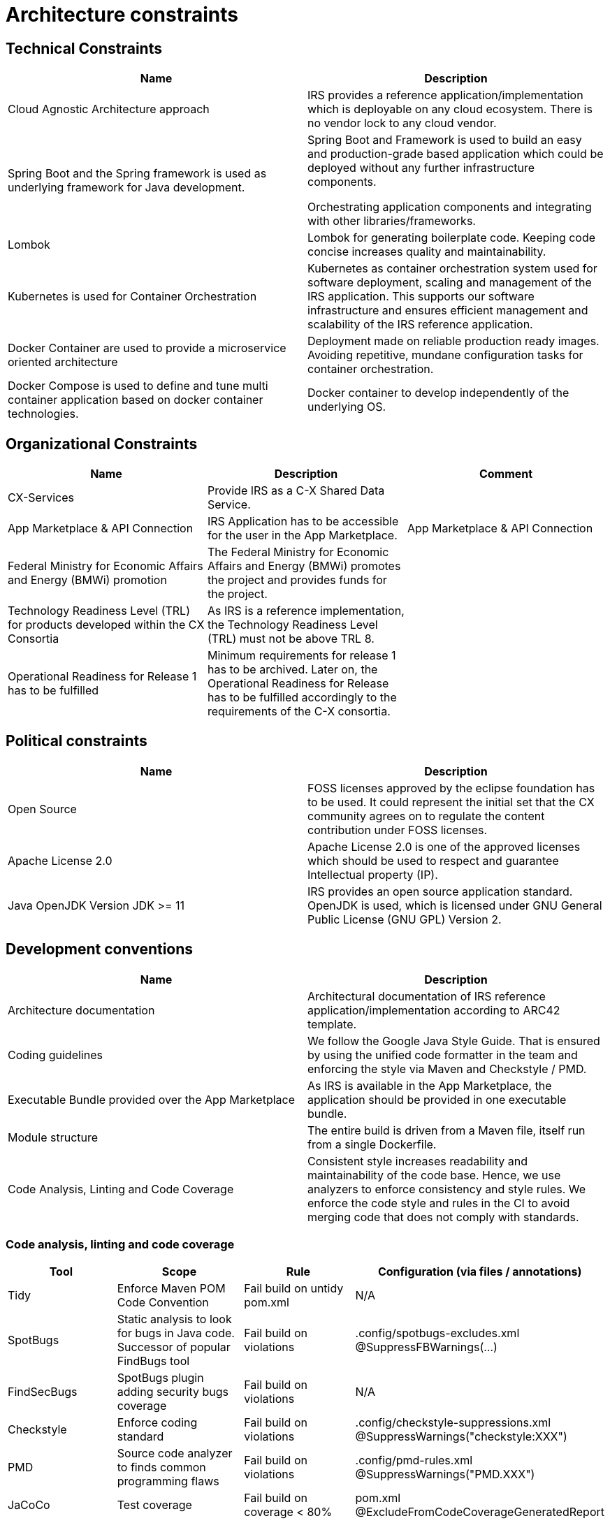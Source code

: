 = Architecture constraints

== Technical Constraints

|===
|Name |Description

|Cloud Agnostic Architecture approach
|IRS provides a reference application/implementation which is deployable on any cloud ecosystem. There is no vendor lock to any cloud vendor.

|Spring Boot and the Spring framework is used as underlying framework for Java development.
|Spring Boot and Framework is used to build an easy and production-grade based application which could be deployed without any further infrastructure components.

Orchestrating application components and integrating with other libraries/frameworks.

|Lombok
|Lombok for generating boilerplate code. Keeping code concise increases quality and maintainability.


|Kubernetes is used for Container Orchestration
|Kubernetes as container orchestration system used for software deployment, scaling and management of the IRS application.  This supports our software infrastructure and ensures efficient management and scalability of the IRS reference application.

|Docker Container are used to provide a microservice oriented architecture

|Deployment made on reliable production ready images. Avoiding repetitive, mundane configuration tasks for container orchestration.

|Docker Compose is used to define and tune multi container application based on docker container technologies.
|Docker container to develop independently of the underlying OS.
|===

== Organizational Constraints

|===
|Name |Description |Comment

|CX-Services
|Provide IRS as a C-X Shared Data Service.
|

|App Marketplace & API Connection
|IRS Application has to be accessible for the user in the App Marketplace.
|App Marketplace & API Connection

|Federal Ministry for Economic Affairs and Energy (BMWi) promotion
|The Federal Ministry for Economic Affairs and Energy (BMWi) promotes the project and provides funds for the project.
|

|Technology Readiness Level (TRL) for products developed within the CX Consortia
|As IRS is a reference implementation, the Technology Readiness Level (TRL) must not be above TRL 8.
|

|Operational Readiness for Release 1 has to be fulfilled
|Minimum requirements for release 1 has to be archived. Later on, the Operational Readiness for Release has to be fulfilled accordingly to the requirements of the C-X consortia.
|
|===

== Political constraints

|===
|Name |Description

|Open Source
|FOSS licenses approved by the eclipse foundation has to be used. It could represent the initial set that the CX community agrees on to regulate the content contribution under FOSS licenses.
|Apache License 2.0
|Apache License 2.0 is one of the approved licenses which should be used to respect and guarantee Intellectual property (IP).
|Java OpenJDK Version JDK >= 11
|IRS provides an open source application standard. OpenJDK is used, which is licensed under GNU General Public License (GNU GPL) Version 2.
|===


== Development conventions

|===
|Name |Description

|Architecture documentation
|Architectural documentation of IRS reference application/implementation according to ARC42 template.
|Coding guidelines
|We follow the Google Java Style Guide. That is ensured by using the unified code formatter in the team and enforcing the style via Maven and Checkstyle / PMD.
|Executable Bundle provided over the App Marketplace
|As IRS is available in the App Marketplace, the application should be provided in one executable bundle.
|Module structure
|The entire build is driven from a Maven file, itself run from a single Dockerfile.
|Code Analysis, Linting and Code Coverage
|Consistent style increases readability and maintainability of the code base. Hence, we use analyzers to enforce consistency and style rules. We enforce the code style and rules in the CI to avoid merging code that does not comply with standards.
|We integrate the code coverage tool JaCoCo within our build stage. The tool builds when the test coverage falls below a minimum threshold. >> Code Analysis, Linting and Code Coverage
|===


=== Code analysis, linting and code coverage

|===
|Tool |Scope |Rule |Configuration (via files / annotations)

|Tidy
|Enforce Maven POM Code Convention
|Fail build on untidy pom.xml
|N/A

|SpotBugs
|Static analysis to look for bugs in Java code. Successor of popular FindBugs tool
|Fail build on violations
|.config/spotbugs-excludes.xml
@SuppressFBWarnings(...)

|FindSecBugs
|SpotBugs plugin adding security bugs coverage
|Fail build on violations
|N/A

|Checkstyle
|Enforce coding standard
|Fail build on violations
|.config/checkstyle-suppressions.xml
@SuppressWarnings("checkstyle:XXX")

|PMD
|Source code analyzer to finds common programming flaws
|Fail build on violations
|.config/pmd-rules.xml
@SuppressWarnings("PMD.XXX")

|JaCoCo
|Test coverage
|Fail build on coverage < 80%
|pom.xml
@ExcludeFromCodeCoverageGeneratedReport

|Veracode
a|
- Scan source code for vulnerabilities (SAST)
- Scan dependencies for known vulnerabilities (SCA)
- Check used licenses (FOSS Licenses)
|
|https://web.analysiscenter.veracode.com/

|Dependabot
|Automated dependency updates built into GitHub. Provided pull requests on dependency updates.
|Any dependency update generates a pull request automatically.
|.github/dependabot.yml

|CodeQl
|Discover vulnerabilities across a codebase.
|
|.github/workflows/codeql.yml
|===
